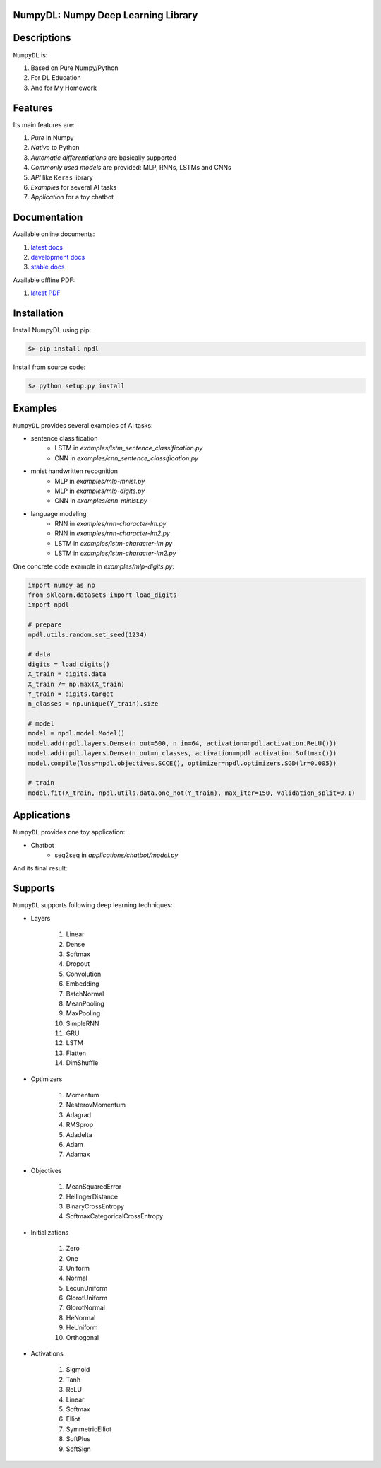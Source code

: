 
.. image:: https://readthedocs.org/projects/numpydl/badge/
    :target: http://numpydl.readthedocs.org/en/latest/

.. image:: https://img.shields.io/badge/license-MIT-blue.svg
    :target: https://github.com/oujago/NumpyDL/blob/master/LICENSE

.. image:: https://api.travis-ci.org/oujago/NumpyDL.svg
    :target: https://travis-ci.org/oujago/NumpyDL

.. image:: https://coveralls.io/repos/github/oujago/NumpyDL/badge.svg
    :target: https://coveralls.io/github/oujago/NumpyDL

.. image:: https://badge.fury.io/py/npdl.svg
    :target: https://badge.fury.io/py/npdl

.. image:: https://img.shields.io/badge/python-3.5-blue.svg
    :target: https://pypi.python.org/pypi/npdl

.. image:: https://img.shields.io/badge/python-3.6-blue.svg
    :target: https://pypi.python.org/pypi/npdl

.. https://codeclimate.com/github/oujago/NumpyDL/badges/gpa.svg
   :target: https://codeclimate.com/github/oujago/NumpyDL
   :alt: Code Climate

.. images:: https://codeclimate.com/github/oujago/NumpyDL/badges/issue_count.svg
   :target: https://codeclimate.com/github/oujago/NumpyDL

.. https://img.shields.io/github/issues/oujago/NumpyDL.svg
   :target: https://github.com/oujago/NumpyDL

.. https://img.shields.io/github/forks/oujago/NumpyDL.svg
   :target: https://github.com/oujago/NumpyDL

.. https://img.shields.io/github/stars/oujago/NumpyDL.svg
   :target: https://github.com/oujago/NumpyDL

.. image:: https://zenodo.org/badge/83100910.svg
   :target: https://zenodo.org/badge/latestdoi/83100910



NumpyDL: Numpy Deep Learning Library
====================================

Descriptions
============

``NumpyDL`` is:

1. Based on Pure Numpy/Python
2. For DL Education
3. And for My Homework


Features
========

Its main features are:

1. *Pure* in Numpy
2. *Native* to Python
3. *Automatic differentiations* are basically supported
4. *Commonly used models* are provided: MLP, RNNs, LSTMs and CNNs
5. *API* like ``Keras`` library
6. *Examples* for several AI tasks
7. *Application* for a toy chatbot


Documentation
=============

Available online documents:

1. `latest docs <http://numpydl.readthedocs.io/en/latest>`_
2. `development docs <http://numpydl.readthedocs.io/en/develop/>`_
3. `stable docs <http://numpydl.readthedocs.io/en/stable/>`_

Available offline PDF:

1. `latest PDF <http://readthedocs.org/projects/numpydl/downloads/pdf/latest>`_


Installation
============

Install NumpyDL using pip:

.. code-block:: bash

    $> pip install npdl

Install from source code:

.. code-block:: bash

    $> python setup.py install


Examples
========

``NumpyDL`` provides several examples of AI tasks:

* sentence classification
    * LSTM in `examples/lstm_sentence_classification.py`
    * CNN in `examples/cnn_sentence_classification.py`
* mnist handwritten recognition
    * MLP in `examples/mlp-mnist.py`
    * MLP in `examples/mlp-digits.py`
    * CNN in `examples/cnn-minist.py`
* language modeling
    * RNN in `examples/rnn-character-lm.py`
    * RNN in `examples/rnn-character-lm2.py`
    * LSTM in `examples/lstm-character-lm.py`
    * LSTM in `examples/lstm-character-lm2.py`

One concrete code example in `examples/mlp-digits.py`:

.. code-block:: python

    import numpy as np
    from sklearn.datasets import load_digits
    import npdl

    # prepare
    npdl.utils.random.set_seed(1234)

    # data
    digits = load_digits()
    X_train = digits.data
    X_train /= np.max(X_train)
    Y_train = digits.target
    n_classes = np.unique(Y_train).size

    # model
    model = npdl.model.Model()
    model.add(npdl.layers.Dense(n_out=500, n_in=64, activation=npdl.activation.ReLU()))
    model.add(npdl.layers.Dense(n_out=n_classes, activation=npdl.activation.Softmax()))
    model.compile(loss=npdl.objectives.SCCE(), optimizer=npdl.optimizers.SGD(lr=0.005))

    # train
    model.fit(X_train, npdl.utils.data.one_hot(Y_train), max_iter=150, validation_split=0.1)



Applications
============

``NumpyDL`` provides one toy application:

* Chatbot
    * seq2seq in `applications/chatbot/model.py`


And its final result:

.. figure:: applications/chatbot/pics/chatbot.png
    :width: 80%


Supports
========

``NumpyDL`` supports following deep learning techniques:


* Layers

    1. Linear
    2. Dense
    3. Softmax
    4. Dropout
    5. Convolution
    6. Embedding
    7. BatchNormal
    8. MeanPooling
    9. MaxPooling
    10. SimpleRNN
    11. GRU
    12. LSTM
    13. Flatten
    14. DimShuffle

* Optimizers

    1. Momentum
    2. NesterovMomentum
    3. Adagrad
    4. RMSprop
    5. Adadelta
    6. Adam
    7. Adamax

* Objectives

    1. MeanSquaredError
    2. HellingerDistance
    3. BinaryCrossEntropy
    4. SoftmaxCategoricalCrossEntropy


* Initializations

    1. Zero
    2. One
    3. Uniform
    4. Normal
    5. LecunUniform
    6. GlorotUniform
    7. GlorotNormal
    8. HeNormal
    9. HeUniform
    10. Orthogonal


* Activations

    1. Sigmoid
    2. Tanh
    3. ReLU
    4. Linear
    5. Softmax
    6. Elliot
    7. SymmetricElliot
    8. SoftPlus
    9. SoftSign

